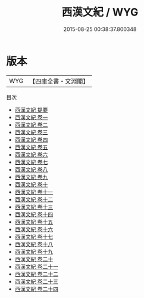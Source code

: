 #+TITLE: 西漢文紀 / WYG
#+DATE: 2015-08-25 00:38:37.800348
* 版本
 |       WYG|【四庫全書・文淵閣】|
目次
 - [[file:KR4h0121_000.txt::000-1a][西漢文紀 提要]]
 - [[file:KR4h0121_001.txt::001-1a][西漢文紀 卷一]]
 - [[file:KR4h0121_002.txt::002-1a][西漢文紀 卷二]]
 - [[file:KR4h0121_003.txt::003-1a][西漢文紀 卷三]]
 - [[file:KR4h0121_004.txt::004-1a][西漢文紀 卷四]]
 - [[file:KR4h0121_005.txt::005-1a][西漢文紀 卷五]]
 - [[file:KR4h0121_006.txt::006-1a][西漢文紀 卷六]]
 - [[file:KR4h0121_007.txt::007-1a][西漢文紀 卷七]]
 - [[file:KR4h0121_008.txt::008-1a][西漢文紀 卷八]]
 - [[file:KR4h0121_009.txt::009-1a][西漢文紀 卷九]]
 - [[file:KR4h0121_010.txt::010-1a][西漢文紀 卷十]]
 - [[file:KR4h0121_011.txt::011-1a][西漢文紀 卷十一]]
 - [[file:KR4h0121_012.txt::012-1a][西漢文紀 卷十二]]
 - [[file:KR4h0121_013.txt::013-1a][西漢文紀 卷十三]]
 - [[file:KR4h0121_014.txt::014-1a][西漢文紀 卷十四]]
 - [[file:KR4h0121_015.txt::015-1a][西漢文紀 卷十五]]
 - [[file:KR4h0121_016.txt::016-1a][西漢文紀 卷十六]]
 - [[file:KR4h0121_017.txt::017-1a][西漢文紀 卷十七]]
 - [[file:KR4h0121_018.txt::018-1a][西漢文紀 卷十八]]
 - [[file:KR4h0121_019.txt::019-1a][西漢文紀 卷十九]]
 - [[file:KR4h0121_020.txt::020-1a][西漢文紀 卷二十]]
 - [[file:KR4h0121_021.txt::021-1a][西漢文紀 卷二十一]]
 - [[file:KR4h0121_022.txt::022-1a][西漢文紀 卷二十二]]
 - [[file:KR4h0121_023.txt::023-1a][西漢文紀 卷二十三]]
 - [[file:KR4h0121_024.txt::024-1a][西漢文紀 卷二十四]]

